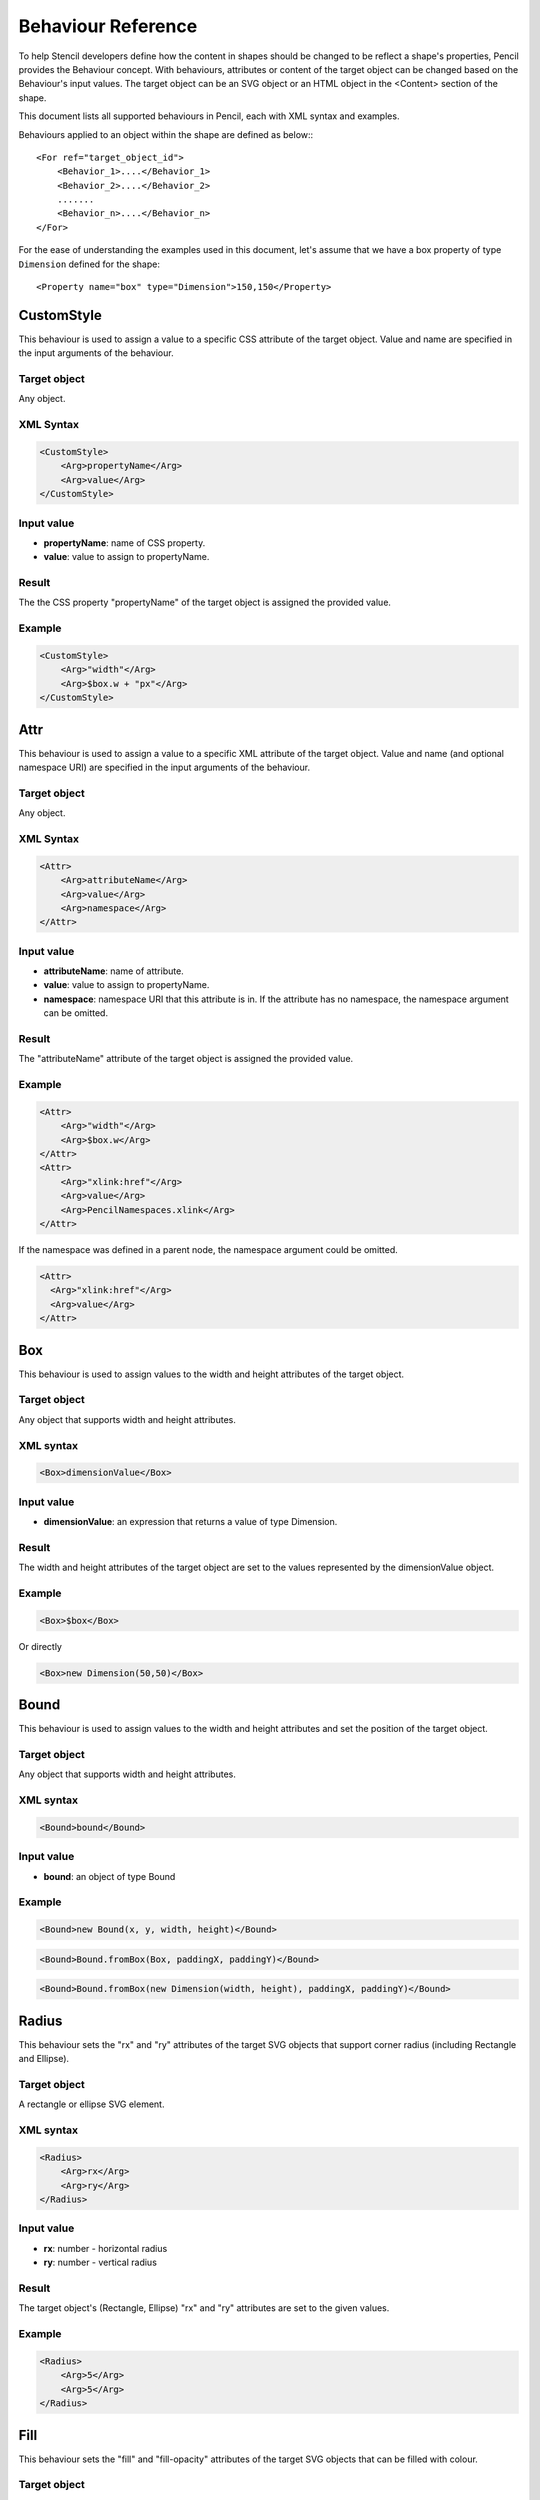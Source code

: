 Behaviour Reference
===================

To help Stencil developers define how the content in shapes should be changed
to be reflect a shape's properties, Pencil provides the Behaviour concept. With
behaviours, attributes or content of the target object can be changed based on
the Behaviour's input values. The target object can be an SVG object or an HTML
object in the <Content> section of the shape.

This document lists all supported behaviours in Pencil, each with XML syntax
and examples.

Behaviours applied to an object within the shape are defined as below:::

    <For ref="target_object_id">
        <Behavior_1>....</Behavior_1>
        <Behavior_2>....</Behavior_2>
        .......
        <Behavior_n>....</Behavior_n>
    </For>

For the ease of understanding the examples used in this document, let's assume
that we have a box property of type ``Dimension`` defined for the shape::

    <Property name="box" type="Dimension">150,150</Property>

CustomStyle
-----------

This behaviour is used to assign a value to a specific CSS attribute of the
target object. Value and name are specified in the input arguments of the
behaviour.

Target object
^^^^^^^^^^^^^

Any object.

XML Syntax
^^^^^^^^^^

.. code-block:: xml

    <CustomStyle>
        <Arg>propertyName</Arg>
        <Arg>value</Arg>
    </CustomStyle>

Input value
^^^^^^^^^^^

* **propertyName**: name of CSS property.
* **value**: value to assign to propertyName.

Result
^^^^^^

The the CSS property "propertyName" of the target object is assigned the
provided value.

Example
^^^^^^^

.. code-block:: xml

    <CustomStyle>
        <Arg>"width"</Arg>
        <Arg>$box.w + "px"</Arg>
    </CustomStyle>

Attr
----

This behaviour is used to assign a value to a specific XML attribute of the
target object. Value and name (and optional namespace URI) are specified in the
input arguments of the behaviour.

Target object
^^^^^^^^^^^^^

Any object.

XML Syntax
^^^^^^^^^^

.. code-block:: xml

    <Attr>
        <Arg>attributeName</Arg>
        <Arg>value</Arg>
        <Arg>namespace</Arg>
    </Attr>

Input value
^^^^^^^^^^^

* **attributeName**: name of attribute.
* **value**: value to assign to propertyName.
* **namespace**: namespace URI that this attribute is in. If the attribute has
  no namespace, the namespace argument can be omitted.

Result
^^^^^^

The "attributeName" attribute of the target object is assigned the provided
value.

Example
^^^^^^^

.. code-block:: xml

    <Attr>
        <Arg>"width"</Arg>
        <Arg>$box.w</Arg>
    </Attr>
    <Attr>
        <Arg>"xlink:href"</Arg>
        <Arg>value</Arg>
        <Arg>PencilNamespaces.xlink</Arg>
    </Attr>

If the namespace was defined in a parent node, the namespace argument could be
omitted.

.. code-block:: xml

    <Attr>
      <Arg>"xlink:href"</Arg>
      <Arg>value</Arg>
    </Attr>

Box
---

This behaviour is used to assign values to the width and height attributes of
the target object.

Target object
^^^^^^^^^^^^^

Any object that supports width and height attributes.

XML syntax
^^^^^^^^^^

.. code-block:: xml

    <Box>dimensionValue</Box>

Input value
^^^^^^^^^^^

* **dimensionValue**: an expression that returns a value of type Dimension.

Result
^^^^^^

The width and height attributes of the target object are set to the values
represented by the dimensionValue object.

Example
^^^^^^^

.. code-block:: xml

    <Box>$box</Box>

Or directly

.. code-block:: xml

      <Box>new Dimension(50,50)</Box>

Bound
-----

This behaviour is used to assign values to the width and height attributes and
set the position of the target object.

Target object
^^^^^^^^^^^^^

Any object that supports width and height attributes.

XML syntax
^^^^^^^^^^

.. code-block:: xml

      <Bound>bound</Bound>

Input value
^^^^^^^^^^^

* **bound**: an object of type Bound

Example
^^^^^^^

.. figure:: /images/behaviors_bound_new.png

.. code-block:: xml

    <Bound>new Bound(x, y, width, height)</Bound>


.. figure:: /images/behaviors_bound_frombox.png

.. code-block:: xml

    <Bound>Bound.fromBox(Box, paddingX, paddingY)</Bound>

.. figure:: /images/behaviors_bound_frombox_dimension.png

.. code-block:: xml

      <Bound>Bound.fromBox(new Dimension(width, height), paddingX, paddingY)</Bound>

Radius
------

This behaviour sets the "rx" and "ry" attributes of the target SVG objects that
support corner radius (including Rectangle and Ellipse).

Target object
^^^^^^^^^^^^^

A rectangle or ellipse SVG element.

XML syntax
^^^^^^^^^^

.. code-block:: xml

    <Radius>
        <Arg>rx</Arg>
        <Arg>ry</Arg>
    </Radius>

Input value
^^^^^^^^^^^

* **rx**: number - horizontal radius
* **ry**: number - vertical radius

Result
^^^^^^

The target object's (Rectangle, Ellipse) "rx" and "ry" attributes are set to
the given values.

Example
^^^^^^^

.. code-block:: xml

    <Radius>
        <Arg>5</Arg>
        <Arg>5</Arg>
    </Radius>

Fill
----

This behaviour sets the "fill" and "fill-opacity" attributes of the target SVG
objects that can be filled with colour.

Target object
^^^^^^^^^^^^^

Any SVG object that can be filled with colour.

XML syntax
^^^^^^^^^^

.. code-block:: xml

    <Fill>color</Fill>

Input value
^^^^^^^^^^^

* **color**: The colour to fill the target with - an object of type Color.

Result
^^^^^^

The target object's color and opacity are set.

Example
^^^^^^^

.. code-block:: xml

    <Fill>Color.fromString("#ffffffff")</Fill>

**Or**:

.. code-block:: xml

      <Property name="color" displayName="fColor" type="Color">#000000ff</Property>
      ....
      <Fill>$color</Fill>

Color
-----

This behaviour sets the "color" and "opacity" attributes of the target HTML
object.

Target object
^^^^^^^^^^^^^

Any HTML object.

XML syntax
^^^^^^^^^^

.. code-block:: xml

    <Color>color</Color>

Input value
^^^^^^^^^^^

* **color**: The desired text colour for the target - an object of type Color.

Result
^^^^^^

The target object's color and opacity CSS properties are set.

Example
^^^^^^^

.. code-block:: xml

    <Color>Color.fromString("#ffffffff")</Color>

**Or:**

.. code-block:: xml

      <Property name="color" displayName="fColor" type="Color">#000000ff</Property>
      ....
      <Color>$color</Color>

StrokeColor
-----------

This behaviour sets the "stroke" and "stroke-opacity" attributes of the SVG
target objects that have stroke.

Target object
^^^^^^^^^^^^^

Any Object that can be given a stroke.

XML syntax
^^^^^^^^^^

.. code-block:: xml

    <StrokeColor>color</StrokeColor>

Input value
^^^^^^^^^^^

* **color**: Colour of the stroke - an object of type Color.

Result
^^^^^^

The target object's stroke color and stroke opacity are set.

Example
^^^^^^^

.. code-block:: xml

    <StrokeColor>Color.fromString("#ffffffff")</StrokeColor>

**Or:**

.. code-block:: xml

      <Property name="color" displayName="fColor" type="Color">#000000ff</Property>
      ...
      <StrokeColor>$color</StrokeColor>

StrokeStyle
-----------

This behaviour is used to set the "stroke-width" and "stroke-dasharray"
attributes of the target object.

Target object
^^^^^^^^^^^^^

Any Object that has a stroke.

XML syntax
^^^^^^^^^^

.. code-block:: xml

    <StrokeStyle>strokeStyle</StrokeStyle>

Input value
^^^^^^^^^^^

* **strokeStyle**: an object of type StrokeStyle.

Result
^^^^^^

The stroke of the target object is assigned the given value.

Example
^^^^^^^

.. code-block:: xml

    <StrokeStyle>StrokeStyle.fromString("1|[1,3]")</StrokeStyle>

**Or:**

.. code-block:: xml

    <Property name="strokeStyle"
              type="StrokeStyle"
              displayName="Border Style">1|[2,1,2,4]</Property>
    ...
    <StrokeStyle>$strokeStyle</StrokeStyle>

Visibility
----------

This behaviour is used to assign value to the "visibility" and "display"
attributes of the target object.

Target object
^^^^^^^^^^^^^

Any object.

XML Syntax
^^^^^^^^^^

.. code-block:: xml

    <Visibility>value</Visibility>

Input value
^^^^^^^^^^^

* **value**: Whether the object should be visible/displayed. Either Pencil's
  Bool data object or a JavaScript boolean value.

Result
^^^^^^

"visibility" and "display" attributes of the target object are changed
according to the input value.

Example
^^^^^^^

.. code-block:: xml

    <Visibility>Bool.fromString("true")</Visibility>

**Or:**

.. code-block:: xml

      <Property name="value" displayName="Value" type="Bool">true</Property>
      ...
      <Visibility>$value</Visibility>

BoxFit
------

This behaviour is used to set text bounds and alignment.

Target object
^^^^^^^^^^^^^

An SVG text object.

XML syntax
^^^^^^^^^^

.. code-block:: xml

    <BoxFit>
        <Arg>bound</Arg>
        <Arg>alignment</Arg>
    </BoxFit>

Input value
^^^^^^^^^^^

* **bound**: an object of type Bound.
* **alignment**: an object of type Alignment.

Result
^^^^^^

The text content of the element is changed to fit the provided bound and given
the provided alignment.

Example
^^^^^^^

.. code-block:: xml

    <BoxFit>
        <Arg>Bound.fromBox($box)</Arg>
        <Arg>new Alignment(1,1)</Arg>
    </BoxFit>
    <Property name="textAlign"
              displayName="Text Alignment" type="Alignment">1,1</Property>
    ...
    <BoxFit>
        <Arg>Bound.fromBox($box)</Arg>
        <Arg>$textAlign</Arg>
    </BoxFit>

Font
----

This behaviour is used to set the target object's text font. With this
behaviour, a set of font-related attributes are changed.

Target object
^^^^^^^^^^^^^

An SVG Text object or any HTML object.

XML Syntax
^^^^^^^^^^

.. code-block:: xml

    <Font>font</Font>

Input value
^^^^^^^^^^^

* **font**: an object of type Font.

Result
^^^^^^

"font-family", "font-size", "font-weight", "font-style" and "text-decoration"
attributes of the object are assigned values derived from the given Font
object.

Note that the "text-decoration" attribute is only supported for HTML objects.
It is impossible to set "text-decoration" on SVG Text objects.

Example
^^^^^^^

.. code-block:: xml

    <Font>Font.fromString("Helvetica|normal|normal|14px")</Font>
    <Property name="font" type="Font" displayName="Default Font">Helvetica|normal|normal|14px</Property>
    ...
    <Font>$font</Font>

D
-

This behaviour is used to set the "d" attribute of an SVG path object. The
provided array of drawing functions is converted to SVG drawing operations.

Target object
^^^^^^^^^^^^^

A path object.

XML Syntax
^^^^^^^^^^

.. code-block:: xml

    <D>[...]</D>

Input value
^^^^^^^^^^^

* **[...]**: an array of drawing instruction functions. Pencil supports drawing functions that are equivalent to popular SVG path data instructions:
* **M(x,y)**: set point.
* **L(x,y)**: draw a line from a point to x,y.

      Example: <D>[M(0, 0), L(10,10)]</D>

* **C(x1, y1, x2, y2, x, y)**: the same as C in SVG.
* **c(x1, y1, x2, y2, x, y)**: the same as c in SVG.
* **S(x2, y2, x, y)**: the same as S in SVG.
* **s(x2, y2, x, y)**: the same as s in SVG.
* **Q(x1, y1, x, y)**: the same as Q in SVG.
* **q(x1, y1, x, y)**: the same as q in SVG.
* **z**: the same as z in SVG.

    And two Pencil-specific instructions for drawing sketchy lines:

* **sk(x1, y1, x2, y2)**: move to x1, y1 and draw a sketchy line to x2, y2
* **skTo(x, y)**: draw a sketchy line from the current position to x, y

Result
^^^^^^

Each function in the input array is converted to its corresponding SVG drawing
operation. Pencil-specific instructions are also converted to standard SVG
drawing operations but using a special algorithm to make the lines sketchy. The
resulting value is assigned to the "d" attribute of the path object.

Example
^^^^^^^

.. code-block:: xml

      <D>[M(0, 0), L($box.w, 0), L($box.w, $box.h), L(0, $box.h), z]</D>

Transform
---------

This behaviour is used to control the "transform" attribute of SVG target
objects. The provided array of transformation functions is converted to SVG
transformation functions.

Target object
^^^^^^^^^^^^^

Any SVG object.

XML Syntax
^^^^^^^^^^

.. code-block:: xml

    <Transform>[...]</Transform>

Input value
^^^^^^^^^^^

**[...]**: an array of instruction functions. The functions are similar to the
SVG transformation functions:

    * rotate(x)
    * translate(x, y)
    * scale(x, y)
    * skewX(a)
    * skewY(a)

Result
^^^^^^

The "transform" attribute of the SVG target object is assigned a value based on
the input functions.

Example
^^^^^^^

.. code-block:: xml

      <Transform>[scale($box.w.120, $box.h/100), transform(50, 70)]</Transform>

Scale
-----

This behaviour is used to assigned to the "scale" function in the "transform"
attribute of an SVG object. This behaviour is equivalent to the Transform
behaviour with just one scale().

Target object
^^^^^^^^^^^^^

Any SVG object.

XML Syntax
^^^^^^^^^^

.. code-block:: xml

      <Scale>width_ratio, height_ratio</Scale>

Input value
^^^^^^^^^^^

* **width_ratio**: number - the horizontal scale ratio
* **height_ratio**: number - the vertical scale ratio

Result
^^^^^^

The SVG object will be given a ``transform`` attribute containing a scale
function with the given ratios. Note that using this behaviour will empty the
current value of the transform attribute.

Example
^^^^^^^

.. code-block:: xml

    <Scale>
        <Arg>$box.w/120</Arg>
        <Arg>$box.h/100</Arg>
    </Scale>

TextContent
-----------

This behaviour is used to control the content of the target text object.

Note: this behaviour does not support text wrapping for PlainText content in
SVG elements. To have the PlainText content wrapped inside an SVG text element
with a specific aligmnent, please use the PlainTextContent behaviour.

Target object
^^^^^^^^^^^^^

An SVG text object or any HTML object.

XML Syntax
^^^^^^^^^^

.. code-block:: xml

    <TextContent>text</TextContent>

Input value
^^^^^^^^^^^

* **text**: a PlainText or RichText value.

Result
^^^^^^

The target object's text content is changed.

Example
^^^^^^^

.. code-block:: xml

    <TextContent>new PlainText("text here...")</TextContent>
    <Property name="content"
              displayName="HTML Content" type="RichText">text here...</Property>
    ....
    <TextContent>$label</TextContent>

PlainTextContent
----------------

This behaviour is used to control the wrapped text inside an SVG text element.
This is the recommended way to implement wrapped plain-text content instead of
using HTML wrapping. This behaviour produces compliant SVG output and the
resultant drawing can be used in other SVG editors like Inkscape.

Target object
^^^^^^^^^^^^^

An SVG text element.

XML Syntax
^^^^^^^^^^

.. code-block:: xml

    <!--[CDATA[
    <PlainTextContent-->
        <arg>plainTextValue</arg>
        <arg>bound</arg>
        <arg>alignment</arg>


Input value
^^^^^^^^^^^

* **text**: an object of type PlainText.
* **bound**: an object of type Bound.
* **alignment**: an object of type Alignment.

Result
^^^^^^

Content of the target object will be filled with <tspan> elements to create
wrapped text content. The transform attribute of this element may be used in
for controlling the bounding.

Example
^^^^^^^

.. code-block:: xml

    <Property name="content"
        displayName="Text Content"
        type="PlainText">text here...
    ...
    <plaintextcontent>
        <arg>$content</arg>
        <arg>Bound.fromBox($box, 10)</arg>
        <arg>new Alignment(1, 1)</arg>
    </plaintextcontent>

DomContent
----------

This behaviour populates the target object with a child DOM node.

Target object
^^^^^^^^^^^^^

Any object.

XML Syntax
^^^^^^^^^^

.. code-block:: xml

    <DomContent>domContent</DomContent>

Input value
^^^^^^^^^^^

* **domContent**: a DOM element or a DOM fragment to add as a child of the
  target object.

Please refer the associated tutorial on Dynamic DOM Content for more
information.

Image
-----

This behaviour is used to control the xlink:href, width and height attributes
of an SVG <image> element.

XML Syntax
^^^^^^^^^^

.. code-block:: xml

    <Image>imageData</Image>

Input value
^^^^^^^^^^^

* **imageData**: an object of type ImageData

Result
^^^^^^

xlink:href, width and height attributes of the target <image> element are
changed to be in sync with the provided imageData input value.

Example
^^^^^^^

.. code-block:: xml

    <Property name="icon"
        displayName="Icon"
        type="ImageData"><![CDATA[10,15,data:image/png;base64,iVBOR...]]></Property>

    ...

    <Image>$icon</Image>

EllipseFit
----------

This behaviour is used control an ellipse element so that it fits into the
provided bound.

Target object
^^^^^^^^^^^^^

An SVG ellipse object.

XML Syntax
^^^^^^^^^^

.. code-block:: xml

    <EllipseFit>box</EllipseFit>

Input value
^^^^^^^^^^^

* **box**: an object of type Dimension.

Result
^^^^^^

The "cx", "cy", "rx", "ry" attribute values are changed.

Example
^^^^^^^

.. figure:: /images/behaviors_ellipsefit.png

.. code-block:: xml

    <EllipseFit>$box</EllipseFit>


Width
-----

This behaviour is used to assign the "width" attribute of the target object.

Target object
^^^^^^^^^^^^^

Any SVG object that supports the "width" attribute.

XML Syntax
^^^^^^^^^^

    <Width>width</Width>

Input value
^^^^^^^^^^^

* **width**: a number.

Result
^^^^^^

The "width" attribute of the target object is assigned the given value.

Example
^^^^^^^

.. code-block:: xml

    <Width>$box.w</Width>

Height
------

This behaviour is used to assign the "height" attribute of the target object.

Target object
^^^^^^^^^^^^^

Any SVG object that supports the "height" attribute.

XML Syntax
^^^^^^^^^^

.. code-block:: xml

    <Height>height</Height>

Input value
^^^^^^^^^^^

* **height**: a number.

Result
^^^^^^

The "height" attribute of the target object is assigned the given value.

Example
^^^^^^^

.. code-block:: xml

    <Height>$box.h</Height>

NPatchDomContent
----------------

This behaviour is used to fill the target ``<g>`` SVG element with ``<image>``
elements provided in the Nine-Patch with correct scaling for the provided
dimensions.

Target object
^^^^^^^^^^^^^

An SVG ``<g>`` element.

XML Syntax
^^^^^^^^^^

.. code-block:: xml

    <NPatchDomContent>
        <arg>ninePatch</arg>
        <arg>dimension</arg>
    </NPatchDomContent>

Input value
^^^^^^^^^^^

* **ninePatch**: a Nine-Patch data structure.
* **dimension**: an object of type Dimension.

Result
^^^^^^

The Nine-Patch data structure is used together with the dimension object to
calculate scaling for patches. ``<image>`` elements for the patches are
generated and added as children of the target <g> element.

Example
^^^^^^^

For more information on how to use this behaviour, please refer the associated
tutorial on Using Nine-Patch.

InnerText
---------

This behaviour is used to fill the content of the target object with a DOM text
node.

Target object
^^^^^^^^^^^^^

Any object.

XML Syntax
^^^^^^^^^^

.. code-block:: xml

    <InnerText>value</InnerText>

Input value
^^^^^^^^^^^

* **value**: a string.

Result
^^^^^^

A new DOM text node is generated with the provided value and added as a child
of the target object.

Example
^^^^^^^

.. code-block:: xml

      <InnerText>"put content here..."</InnerText>

